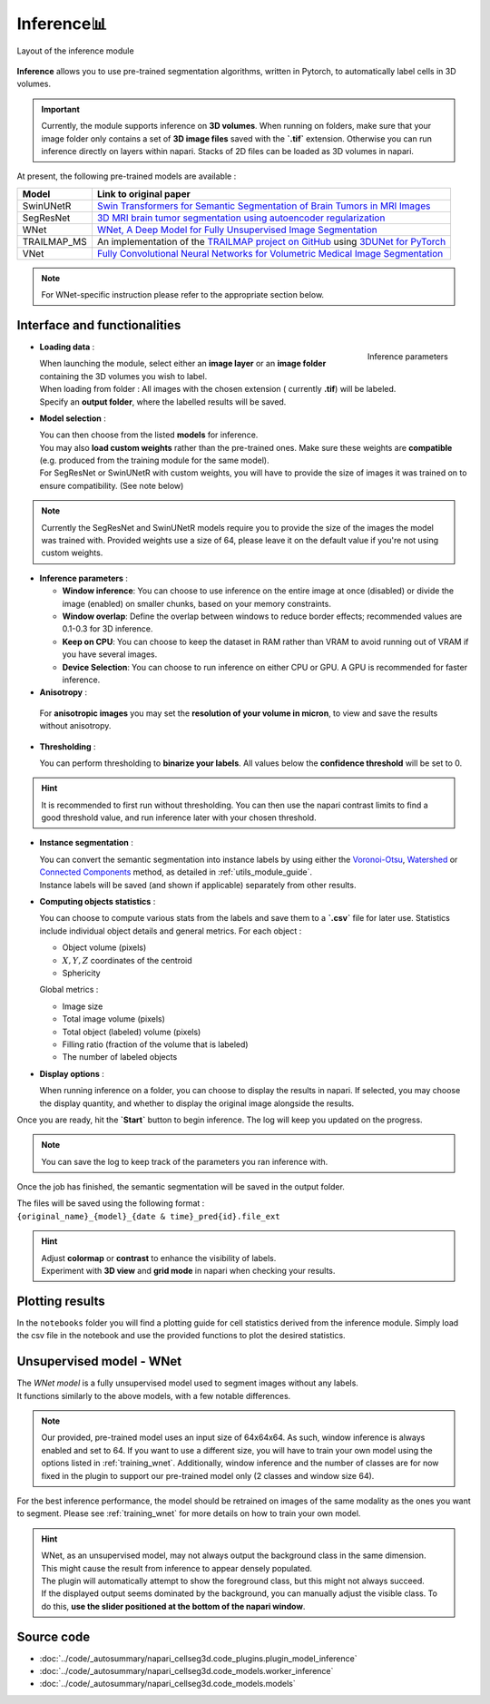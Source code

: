 .. _inference_module_guide:

Inference📊
==============

.. figure:: ../images/plugin_inference.png
    :align: center

    Layout of the inference module

**Inference** allows you to use pre-trained segmentation algorithms, written in Pytorch,
to automatically label cells in 3D volumes.

.. important::
    Currently, the module supports inference on **3D volumes**. When running on folders, make sure that your image folder
    only contains a set of **3D image files** saved with the **`.tif`** extension.
    Otherwise you can run inference directly on layers within napari. Stacks of 2D files can be loaded as 3D volumes in napari.

At present, the following pre-trained models are available :

==============   ================================================================================================
Model            Link to original paper
==============   ================================================================================================
SwinUNetR        `Swin Transformers for Semantic Segmentation of Brain Tumors in MRI Images`_
SegResNet        `3D MRI brain tumor segmentation using autoencoder regularization`_
WNet             `WNet, A Deep Model for Fully Unsupervised Image Segmentation`_
TRAILMAP_MS       An implementation of the `TRAILMAP project on GitHub`_ using `3DUNet for PyTorch`_
VNet             `Fully Convolutional Neural Networks for Volumetric Medical Image Segmentation`_
==============   ================================================================================================

.. _Fully Convolutional Neural Networks for Volumetric Medical Image Segmentation: https://arxiv.org/pdf/1606.04797.pdf
.. _3D MRI brain tumor segmentation using autoencoder regularization: https://arxiv.org/pdf/1810.11654.pdf
.. _TRAILMAP project on GitHub: https://github.com/AlbertPun/TRAILMAP
.. _3DUnet for Pytorch: https://github.com/wolny/pytorch-3dunet
.. _Swin Transformers for Semantic Segmentation of Brain Tumors in MRI Images: https://arxiv.org/abs/2201.01266
.. _WNet, A Deep Model for Fully Unsupervised Image Segmentation: https://arxiv.org/abs/1711.08506

.. note::
    For WNet-specific instruction please refer to the appropriate section below.


Interface and functionalities
-----------------------------

.. figure:: ../images/inference_plugin_layout.png
    :align: right

    Inference parameters

* **Loading data** :

  | When launching the module, select either an **image layer** or an **image folder** containing the 3D volumes you wish to label.
  | When loading from folder : All images with the chosen extension ( currently **.tif**) will be labeled.
  | Specify an **output folder**, where the labelled results will be saved.

* **Model selection** :

  | You can then choose from the listed **models** for inference.
  | You may also **load custom weights** rather than the pre-trained ones. Make sure these weights are **compatible** (e.g. produced from the training module for the same model).
  | For SegResNet or SwinUNetR with custom weights, you will have to provide the size of images it was trained on to ensure compatibility. (See note below)

.. note::
    Currently the SegResNet and SwinUNetR models require you to provide the size of the images the model was trained with.
    Provided weights use a size of 64, please leave it on the default value if you're not using custom weights.

* **Inference parameters** :

  * **Window inference**: You can choose to use inference on the entire image at once (disabled) or divide the image (enabled) on smaller chunks, based on your memory constraints.
  * **Window overlap**: Define the overlap between windows to reduce border effects;
    recommended values are 0.1-0.3 for 3D inference.
  * **Keep on CPU**: You can choose to keep the dataset in RAM rather than VRAM to avoid running out of VRAM if you have several images.
  * **Device Selection**: You can choose to run inference on either CPU or GPU. A GPU is recommended for faster inference.

* **Anisotropy** :

 For **anisotropic images** you may set the **resolution of your volume in micron**, to view and save the results without anisotropy.

* **Thresholding** :

  You can perform thresholding to **binarize your labels**.
  All values below the **confidence threshold** will be set to 0.

.. hint::
  It is recommended to first run without thresholding. You can then use the napari contrast limits to find a good threshold value,
  and run inference later with your chosen threshold.

* **Instance segmentation** :

  | You can convert the semantic segmentation into instance labels by using either the `Voronoi-Otsu`_, `Watershed`_ or `Connected Components`_ method, as detailed in :ref:`utils_module_guide`.
  | Instance labels will be saved (and shown if applicable) separately from other results.


.. _Watershed: https://scikit-image.org/docs/dev/auto_examples/segmentation/plot_watershed.html
.. _Connected Components: https://scikit-image.org/docs/dev/api/skimage.measure.html#skimage.measure.label
.. _Voronoi-Otsu: https://haesleinhuepf.github.io/BioImageAnalysisNotebooks/20_image_segmentation/11_voronoi_otsu_labeling.html


* **Computing objects statistics** :

  You can choose to compute various stats from the labels and save them to a **`.csv`** file for later use.
  Statistics include individual object details and general metrics.
  For each object :

  * Object volume (pixels)
  * :math:`X,Y,Z` coordinates of the centroid
  * Sphericity


  Global metrics :

  * Image size
  * Total image volume (pixels)
  * Total object (labeled) volume (pixels)
  * Filling ratio (fraction of the volume that is labeled)
  * The number of labeled objects


* **Display options** :

  When running inference on a folder, you can choose to display the results in napari.
  If selected, you may choose the display quantity, and whether to display the original image alongside the results.

Once you are ready, hit the **`Start`** button to begin inference.
The log will keep you updated on the progress.

.. note::
   You can save the log to keep track of the parameters you ran inference with.

Once the job has finished, the semantic segmentation will be saved in the output folder.

| The files will be saved using the following format :
| ``{original_name}_{model}_{date & time}_pred{id}.file_ext``

.. hint::
    | Adjust **colormap** or **contrast** to enhance the visibility of labels.
    | Experiment with **3D view** and **grid mode** in napari when checking your results.

Plotting results
----------------

In the ``notebooks`` folder you will find a plotting guide for cell statistics derived from the inference module.
Simply load the csv file in the notebook and use the provided functions to plot the desired statistics.


Unsupervised model - WNet
-------------------------

| The `WNet model` is a fully unsupervised model used to segment images without any labels.
| It functions similarly to the above models, with a few notable differences.

.. _WNet model: https://arxiv.org/abs/1711.08506

.. note::
    Our provided, pre-trained model uses an input size of 64x64x64. As such, window inference is always enabled
    and set to 64. If you want to use a different size, you will have to train your own model using the options listed in :ref:`training_wnet`.
    Additionally, window inference and the number of classes are for now fixed in the plugin to support our pre-trained model only (2 classes and window size 64).
For the best inference performance, the model should be retrained on images of the same modality as the ones you want to segment.
Please see :ref:`training_wnet` for more details on how to train your own model.

.. hint::
  | WNet, as an unsupervised model, may not always output the background class in the same dimension.
  | This might cause the result from inference to appear densely populated.
  | The plugin will automatically attempt to show the foreground class, but this might not always succeed.
  | If the displayed output seems dominated by the background, you can manually adjust the visible class. To do this, **use the slider positioned at the bottom of the napari window**.

Source code
--------------------------------
* :doc:`../code/_autosummary/napari_cellseg3d.code_plugins.plugin_model_inference`
* :doc:`../code/_autosummary/napari_cellseg3d.code_models.worker_inference`
* :doc:`../code/_autosummary/napari_cellseg3d.code_models.models`
